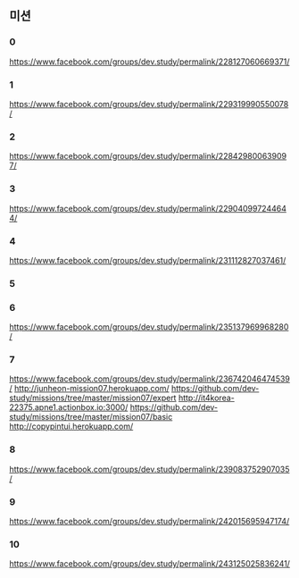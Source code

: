 ** 미션
*** 0
    https://www.facebook.com/groups/dev.study/permalink/228127060669371/
*** 1
    https://www.facebook.com/groups/dev.study/permalink/229319990550078/    
*** 2
    https://www.facebook.com/groups/dev.study/permalink/228429800639097/
*** 3
    https://www.facebook.com/groups/dev.study/permalink/229040997244644/
*** 4
    https://www.facebook.com/groups/dev.study/permalink/231112827037461/
*** 5
*** 6
    https://www.facebook.com/groups/dev.study/permalink/235137969968280/
*** 7
    https://www.facebook.com/groups/dev.study/permalink/236742046474539/
    http://junheon-mission07.herokuapp.com/
    https://github.com/dev-study/missions/tree/master/mission07/expert
    http://it4korea-22375.apne1.actionbox.io:3000/
    https://github.com/dev-study/missions/tree/master/mission07/basic
    http://copypintui.herokuapp.com/
*** 8
    https://www.facebook.com/groups/dev.study/permalink/239083752907035/
*** 9
    https://www.facebook.com/groups/dev.study/permalink/242015695947174/
*** 10
    https://www.facebook.com/groups/dev.study/permalink/243125025836241/
